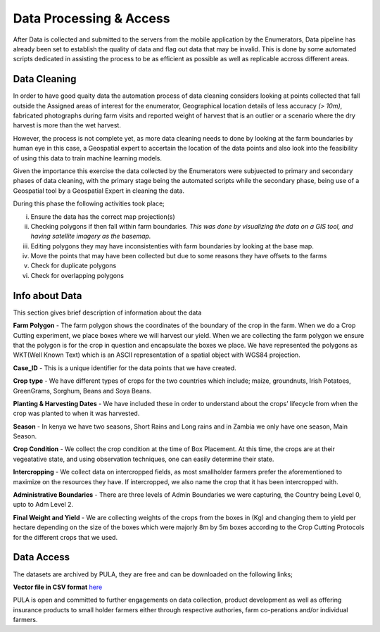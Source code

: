 ########################
Data Processing & Access
########################

After Data is collected and submitted to the servers from the mobile application by the Enumerators,
Data pipeline has already been set to establish the quality of data and flag out data that may be invalid.
This is done by some automated scripts dedicated in assisting the process to be as efficient as possible as well as 
replicable accross different areas. 

*************
Data Cleaning
*************

In order to have good quaity data the automation process of data cleaning considers looking at points collected that fall outside the Assigned
areas of interest for the enumerator, Geographical location details of less accuracy *(> 10m)*, fabricated photographs during farm visits and reported 
weight of harvest that is an outlier or a scenario where the dry harvest is more than the wet harvest.

However, the process is not complete yet, as more data cleaning needs to done by looking at the farm boundaries by human eye in this case,
a Geospatial expert to accertain the location of the data points and also look into the feasibility of using this data to 
train machine learning models.

Given the importance this exercise the data collected by the Enumerators were subjuected to primary and secondary phases of data cleaning, 
with the primary stage being the automated scripts while the secondary phase, being use of a Geospatial tool by a Geospatial Expert in 
cleaning the data.

During this phase the following activities took place;

i. Ensure the data has the correct map projection(s) 

ii. Checking polygons if then fall within farm boundaries.
    *This was done by visualizing the data on a GIS tool, and having satellite imagery as the basemap.*

iii. Editing polygons they may have inconsistenties with farm boundaries by looking at the base map.

iv. Move the points that may have been collected but due to some reasons they have offsets to the farms 

v. Check for duplicate polygons

vi. Check for overlapping polygons


***************
Info about Data
***************

This section gives brief description of information about the data 

**Farm Polygon** - The farm polygon shows the coordinates of the boundary of the crop in the farm. When we do a Crop Cutting experiment, we place boxes where we will harvest our yield. When we are collecting the farm polygon we ensure that the polygon is for the crop in question and encapsulate the boxes we place. 
We have represented the polygons as WKT(Well Known Text) which is an ASCII representation of a spatial object with WGS84 projection.

**Case_ID** - This is a unique identifier for the data points that we have created. 

**Crop type** - We have different types of crops for the two countries which include; maize, groundnuts, Irish Potatoes, GreenGrams, Sorghum, Beans and Soya Beans.

**Planting & Harvesting Dates** - We have included these in order to understand about the crops’ lifecycle from when the crop was planted to when it was harvested. 

**Season** - In kenya we have two seasons, Short Rains and Long rains and in Zambia we only have one season, Main Season. 

**Crop Condition** - We collect the crop condition at the time of Box Placement. At this time, the crops are at their vegeatative state, and using observation techniques, one can easily determine their state. 

**Intercropping** - We collect data on intercropped fields, as most smallholder farmers prefer the aforementioned to maximize on the resources they have. If intercropped, we also name the crop that it has been intercropped with.

**Administrative Boundaries** - There are three levels of Admin Boundaries we were capturing, the Country being Level 0, upto to Adm Level 2.

**Final Weight and Yield** - We are collecting  weights of the crops from the boxes in (Kg) and changing them to yield per hectare depending on the size of the boxes which were majorly 8m by 5m boxes according to the Crop Cutting Protocols for the different crops that we used. 




***********
Data Access
***********

The datasets are archived by PULA, they are free and can be downloaded on the following links;

**Vector file in CSV format** `here`_

.. _here: https://docs.google.com/spreadsheets/d/1IOOoFDlah5ahbTS6La5g544hHnCIV6c0ZlqdW1YS9uE/edit?usp=sharing

PULA is open and committed to further engagements on data collection, product development as well as offering insurance 
products to small holder farmers either through respective authories, farm co-perations and/or individual farmers.



